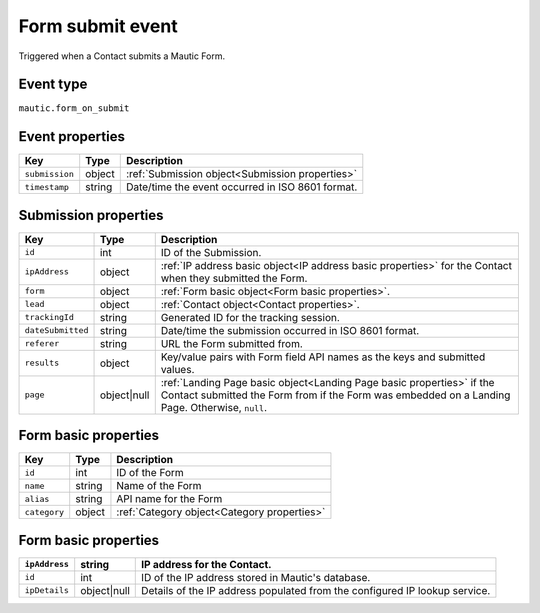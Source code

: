 Form submit event
--------------------
Triggered when a Contact submits a Mautic Form.

.. _Form submit event type:

Event type
""""""""""""""""""
``mautic.form_on_submit``

.. _Form submit event properties:

Event properties
""""""""""""""""""

.. list-table::
    :header-rows: 1

    * - Key
      - Type
      - Description
    * - ``submission``
      - object
      - :ref:`Submission object<Submission properties>`
    * - ``timestamp``
      - string
      - Date/time the event occurred in ISO 8601 format.

.. _Submission properties:

Submission properties
"""""""""""""""""""""

.. list-table::
    :header-rows: 1

    * - Key
      - Type
      - Description
    * - ``id``
      - int
      - ID of the Submission.
    * - ``ipAddress``
      - object
      - :ref:`IP address basic object<IP address basic properties>` for the Contact when they submitted the Form.
    * - ``form``
      - object
      - :ref:`Form basic object<Form basic properties>`.
    * - ``lead``
      - object
      - :ref:`Contact object<Contact properties>`.
    * - ``trackingId``
      - string
      - Generated ID for the tracking session.
    * - ``dateSubmitted``
      - string
      - Date/time the submission occurred in ISO 8601 format.
    * - ``referer``
      - string
      - URL the Form submitted from.
    * - ``results``
      - object
      - Key/value pairs with Form field API names as the keys and submitted values.
    * - ``page``
      - object|null
      - :ref:`Landing Page basic object<Landing Page basic properties>` if the Contact submitted the Form from if the Form was embedded on a Landing Page. Otherwise, ``null``.

.. _Form basic properties:

Form basic properties
""""""""""""""""""""""

.. list-table::
    :header-rows: 1

    * - Key
      - Type
      - Description
    * - ``id``
      - int
      - ID of the Form
    * - ``name``
      - string
      - Name of the Form
    * - ``alias``
      - string
      - API name for the Form
    * - ``category``
      - object
      - :ref:`Category object<Category properties>`

.. _IP address basic properties:

Form basic properties
"""""""""""""""""""""

.. list-table::
    :header-rows: 1

    * - ``ipAddress``
      - string
      - IP address for the Contact.
    * - ``id``
      - int
      - ID of the IP address stored in Mautic's database.
    * - ``ipDetails``
      - object|null
      - Details of the IP address populated from the configured IP lookup service.